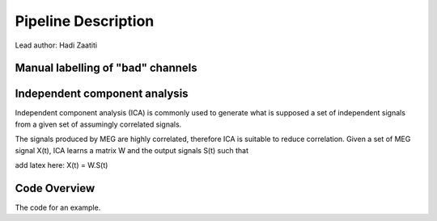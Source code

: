 Pipeline Description
====================
Lead author: Hadi Zaatiti



.. raw:: html
    :file: graphic/overview_diagram.html




Manual labelling of "bad" channels
----------------------------------




Independent component analysis
------------------------------

Independent component analysis (ICA) is commonly used to generate what is supposed a set of independent
signals from a given set of assumingly correlated signals.

The signals produced by MEG are highly correlated, therefore ICA is suitable to reduce correlation.
Given a set of MEG signal X(t), ICA learns a matrix W and the output signals S(t) such that

add latex here: X(t) = W.S(t)

.. code-block:: python
   :caption: Calling ICA withint a Python pipeline

    projs, raw.info['projs'] = raw.info['projs'], []
    ica.fit(raw)
    raw.info['projs'] = projs


Code Overview
-------------

The code for an example.

.. code-block:: python
    :caption: This installs dependencies

    # Install required Meg-pipeline dependencies
    import matplotlib as plt
    import mne